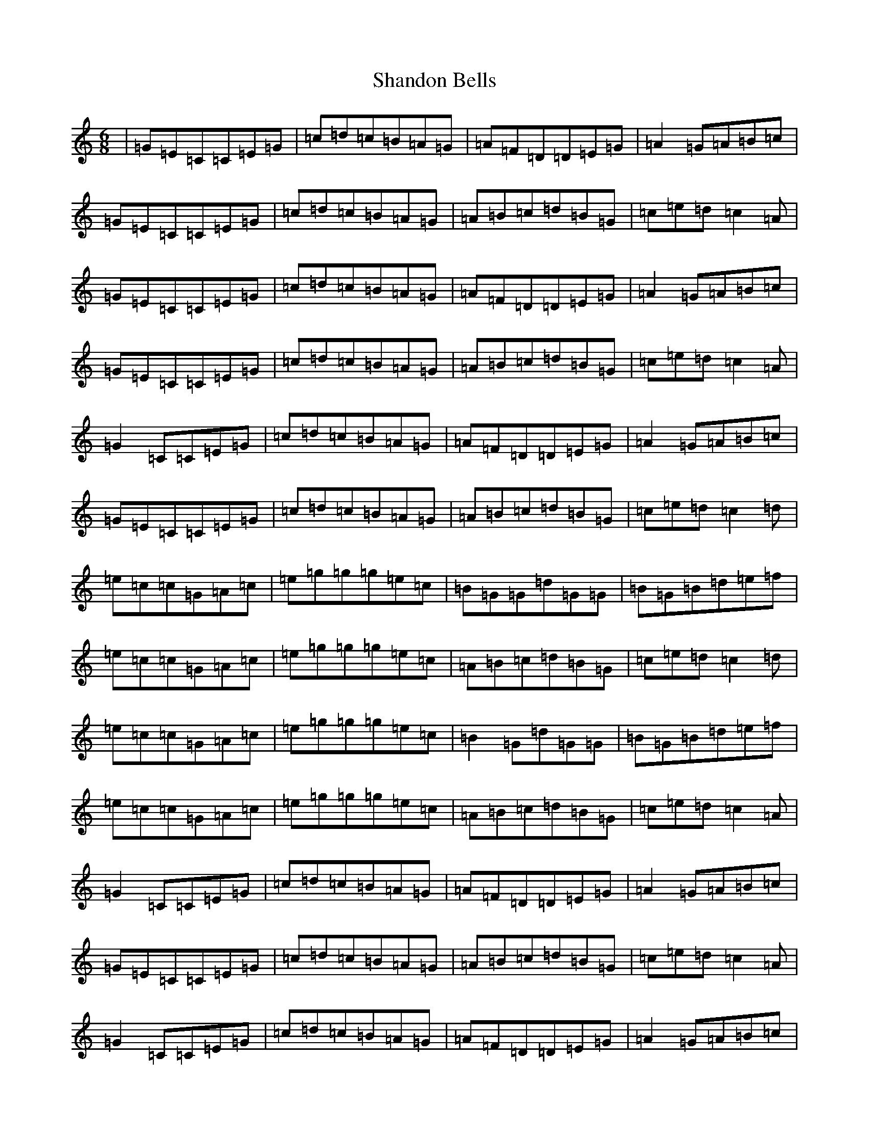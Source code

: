 X: 19223
T: Shandon Bells
S: https://thesession.org/tunes/1200#setting1200
Z: D Major
R: jig
M: 6/8
L: 1/8
K: C Major
|=G=E=C=C=E=G|=c=d=c=B=A=G|=A=F=D=D=E=G|=A2=G=A=B=c|=G=E=C=C=E=G|=c=d=c=B=A=G|=A=B=c=d=B=G|=c=e=d=c2=A|=G=E=C=C=E=G|=c=d=c=B=A=G|=A=F=D=D=E=G|=A2=G=A=B=c|=G=E=C=C=E=G|=c=d=c=B=A=G|=A=B=c=d=B=G|=c=e=d=c2=A|=G2=C=C=E=G|=c=d=c=B=A=G|=A=F=D=D=E=G|=A2=G=A=B=c|=G=E=C=C=E=G|=c=d=c=B=A=G|=A=B=c=d=B=G|=c=e=d=c2=d|=e=c=c=G=A=c|=e=g=g=g=e=c|=B=G=G=d=G=G|=B=G=B=d=e=f|=e=c=c=G=A=c|=e=g=g=g=e=c|=A=B=c=d=B=G|=c=e=d=c2=d|=e=c=c=G=A=c|=e=g=g=g=e=c|=B2=G=d=G=G|=B=G=B=d=e=f|=e=c=c=G=A=c|=e=g=g=g=e=c|=A=B=c=d=B=G|=c=e=d=c2=A|=G2=C=C=E=G|=c=d=c=B=A=G|=A=F=D=D=E=G|=A2=G=A=B=c|=G=E=C=C=E=G|=c=d=c=B=A=G|=A=B=c=d=B=G|=c=e=d=c2=A|=G2=C=C=E=G|=c=d=c=B=A=G|=A=F=D=D=E=G|=A2=G=A=B=c|=G=E=C=C=E=G|=c=d=c=B=A=G|=A=B=c=d=B=G|=c=e=d=c2=d|=e=c=c=G=c=c|=e=g=g=g=e=c|=B=G=G=d=G=G|=B=G=B=d=e=f|=e=c=c=G=A=c|=e=g=g=g=e=c|=A2=c=d=B=G|=c=e=d=c2=d|=e=c=c=G=A=c|=e=g=g=g=e=c|=B=G=G=d=G=G|=B=G=B=d=e=f|=e=c=c=G=A=c|=e=g=g=g=e=c|=A=B=c=d=B=G|=c=e=d=c2=A|=G2=C=C=E=G|=c=e=c=B2=G|=A=D=D=D=E=G|=A2=G=A=B=c|=G=E=C=C=E=G|=c=d=c=B=A=G|=A=B=c=d=B=G|=c=e=d=c2=d|=e2=c=G=A=c|=e=g=g=g=e=c|=B=G=G=d=G=G|=B=G=B=d=e=f|=e2=c=G=A=c|=e=g=g=g=e=c|=A=B=c=d=B=G|=c=e=d=c3|